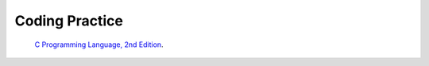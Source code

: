 ###############
Coding Practice
###############

.. _k&r: K&R/index.rst

 `C Programming Language, 2nd Edition <k&r>`_.
